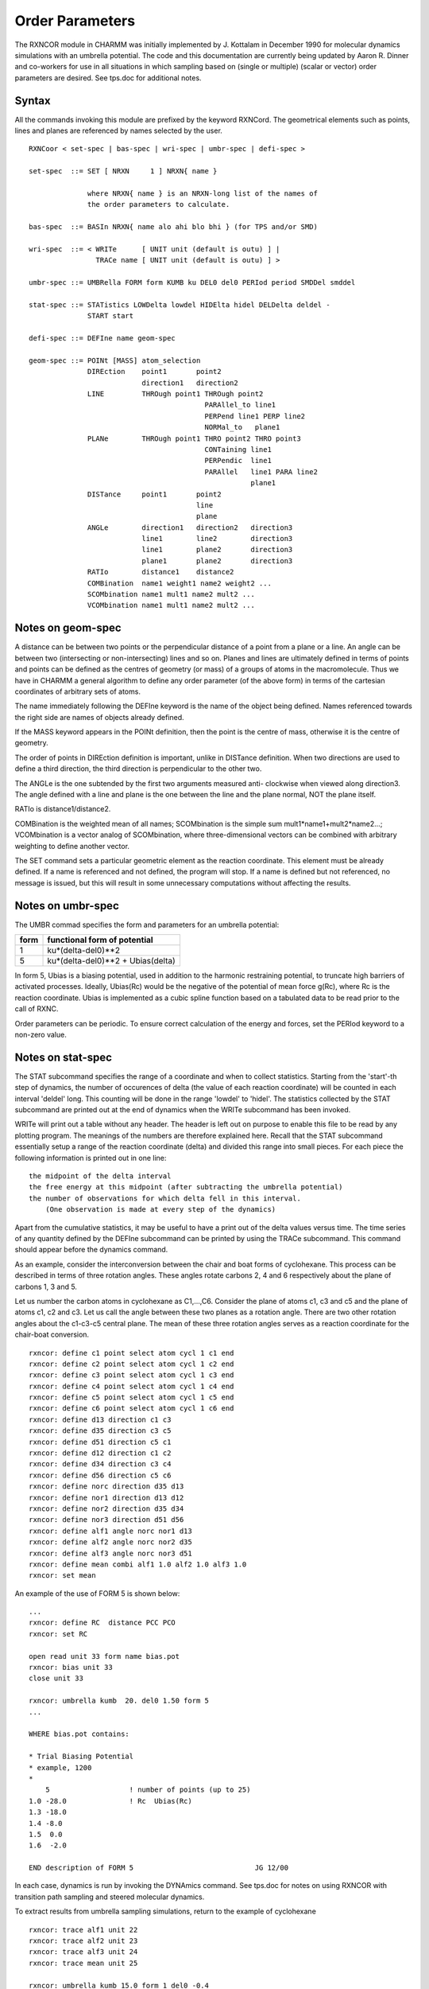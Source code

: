 .. py:module:: umbrel

================
Order Parameters
================

The RXNCOR module in CHARMM was initially implemented by J. Kottalam in 
December 1990 for molecular dynamics simulations with an umbrella potential.  
The code and this documentation are currently being updated by Aaron R. Dinner 
and co-workers for use in all situations in which sampling based on (single 
or multiple) (scalar or vector) order parameters are desired.  See tps.doc
for additional notes.

.. _umbrel_syntax:

Syntax
------

All the commands invoking this module are prefixed by the keyword RXNCord.  
The geometrical elements such as points, lines and planes are referenced by 
names selected by the user.  

::

   RXNCoor < set-spec | bas-spec | wri-spec | umbr-spec | defi-spec >

   set-spec  ::= SET [ NRXN     1 ] NRXN{ name }

                 where NRXN{ name } is an NRXN-long list of the names of
                 the order parameters to calculate.

   bas-spec  ::= BASIn NRXN{ name alo ahi blo bhi } (for TPS and/or SMD)

   wri-spec  ::= < WRITe      [ UNIT unit (default is outu) ] |
                   TRACe name [ UNIT unit (default is outu) ] >

   umbr-spec ::= UMBRella FORM form KUMB ku DEL0 del0 PERIod period SMDDel smddel

   stat-spec ::= STATistics LOWDelta lowdel HIDElta hidel DELDelta deldel -
                 START start

   defi-spec ::= DEFIne name geom-spec

   geom-spec ::= POINt [MASS] atom_selection
                 DIREction    point1       point2
                              direction1   direction2
                 LINE         THROugh point1 THROugh point2
                                             PARAllel_to line1
                                             PERPend line1 PERP line2
                                             NORMal_to   plane1
                 PLANe        THROugh point1 THRO point2 THRO point3
                                             CONTaining line1
                                             PERPendic  line1
                                             PARAllel   line1 PARA line2
                                                        plane1
                 DISTance     point1       point2
                                           line
                                           plane
                 ANGLe        direction1   direction2   direction3
                              line1        line2        direction3
                              line1        plane2       direction3
                              plane1       plane2       direction3
                 RATIo        distance1    distance2
                 COMBination  name1 weight1 name2 weight2 ...
                 SCOMbination name1 mult1 name2 mult2 ...
                 VCOMbination name1 mult1 name2 mult2 ...

Notes on geom-spec
------------------

A distance can be between two points or the perpendicular distance of a 
point from a plane or a line.  An angle can be between two (intersecting or 
non-intersecting) lines and so on.  Planes and lines are ultimately defined 
in terms of points and points can be defined as the centres of geometry (or 
mass) of a groups of atoms in the macromolecule.  Thus we have in CHARMM a 
general algorithm to define any order parameter (of the above form) in terms 
of the cartesian coordinates of arbitrary sets of atoms.

The name immediately following the DEFIne keyword is the name of the object 
being defined.  Names referenced towards the right side are names of objects 
already defined.  

If the MASS keyword appears in the POINt definition, then the point is the 
centre of mass, otherwise it is the centre of geometry.

The order of points in DIREction definition is important, unlike in DISTance 
definition.  When two directions are used to define a third direction, the 
third direction is perpendicular to the other two.  

The ANGLe is the one subtended by the first two arguments measured anti-
clockwise when viewed along direction3. The angle defined with a line and 
plane is the one between the line and the plane normal, NOT the plane itself.  

RATIo is distance1/distance2.

COMBination is the weighted mean of all names; SCOMbination is the simple 
sum mult1*name1+mult2*name2...; VCOMbination is a vector analog of 
SCOMbination, where three-dimensional vectors can be combined with arbitrary
weighting to define another vector.

The SET command sets a particular geometric element as the reaction coordinate.
This element must be already defined.  If a name is referenced and not defined,
the program will stop.  If a name is defined but not referenced, no message is 
issued, but this will result in some unnecessary computations without affecting
the results.

Notes on umbr-spec
------------------

The UMBR commad specifies the form and parameters for an umbrella potential:  

====          ====================================
form          functional form of potential
====          ====================================
1               ku*(delta-del0)**2
5               ku*(delta-del0)**2 + Ubias(delta)
====          ====================================

In form 5, Ubias is a biasing potential, used in addition to the harmonic
restraining potential, to truncate high barriers of activated processes.  
Ideally, Ubias(Rc) would be the negative of the potential of mean force g(Rc), 
where Rc is the reaction coordinate.  Ubias is implemented as a cubic spline 
function based on a tabulated data to be read prior to the call of RXNC.  

Order parameters can be periodic.  To ensure correct calculation of the energy
and forces, set the PERIod keyword to a non-zero value.

Notes on stat-spec
------------------

The STAT subcommand specifies the range of a coordinate and when to collect 
statistics.  Starting from the 'start'-th step of dynamics, the number of 
occurences of delta (the value of each reaction coordinate) will be counted 
in each interval 'deldel' long.  This counting will be done in the range 
'lowdel' to 'hidel'.  The statistics collected by the STAT subcommand are 
printed out at the end of dynamics when the WRITe subcommand has been invoked.

WRITe will print out a table without any header.  The header is left out on 
purpose to enable this file to be read by any plotting program.  The meanings 
of the numbers are therefore explained here.  Recall that the STAT subcommand 
essentially setup a range of the reaction coordinate (delta) and divided this 
range into small pieces.  For each piece the following information is printed 
out in one line:

::

    the midpoint of the delta interval
    the free energy at this midpoint (after subtracting the umbrella potential)
    the number of observations for which delta fell in this interval.  
        (One observation is made at every step of the dynamics)

Apart from the cumulative statistics, it may be useful to have a print out 
of the delta values versus time.  The time series of any quantity defined by 
the DEFIne subcommand can be printed by using the TRACe subcommand.  This 
command should appear before the dynamics command.


.. _umbrel_examples:

As an example, consider the interconversion between the chair and boat 
forms of cyclohexane.  This process can be described in terms of three 
rotation angles.  These angles rotate carbons 2, 4 and 6 respectively about 
the plane of carbons 1, 3 and 5.  

Let us number the carbon atoms in cyclohexane as C1,...,C6.  Consider the 
plane of atoms c1, c3 and c5 and the plane of atoms c1, c2 and c3.  Let us 
call the angle between these two planes as a rotation angle.  There are two 
other rotation angles about the c1-c3-c5 central plane.  The mean of these 
three rotation angles serves as a reaction coordinate for the chair-boat 
conversion.

::

     rxncor: define c1 point select atom cycl 1 c1 end
     rxncor: define c2 point select atom cycl 1 c2 end
     rxncor: define c3 point select atom cycl 1 c3 end
     rxncor: define c4 point select atom cycl 1 c4 end
     rxncor: define c5 point select atom cycl 1 c5 end
     rxncor: define c6 point select atom cycl 1 c6 end
     rxncor: define d13 direction c1 c3
     rxncor: define d35 direction c3 c5
     rxncor: define d51 direction c5 c1
     rxncor: define d12 direction c1 c2
     rxncor: define d34 direction c3 c4
     rxncor: define d56 direction c5 c6
     rxncor: define norc direction d35 d13
     rxncor: define nor1 direction d13 d12
     rxncor: define nor2 direction d35 d34
     rxncor: define nor3 direction d51 d56
     rxncor: define alf1 angle norc nor1 d13
     rxncor: define alf2 angle norc nor2 d35
     rxncor: define alf3 angle norc nor3 d51
     rxncor: define mean combi alf1 1.0 alf2 1.0 alf3 1.0
     rxncor: set mean

An example of the use of FORM 5 is shown below: 

::

     ...
     rxncor: define RC  distance PCC PCO
     rxncor: set RC
     
     open read unit 33 form name bias.pot
     rxncor: bias unit 33
     close unit 33
     
     rxncor: umbrella kumb  20. del0 1.50 form 5   
     ...

     WHERE bias.pot contains:

     * Trial Biasing Potential 
     * example, 1200
     *
         5                   ! number of points (up to 25)
     1.0 -28.0               ! Rc  Ubias(Rc)
     1.3 -18.0
     1.4 -8.0
     1.5  0.0
     1.6  -2.0

     END description of FORM 5                             JG 12/00

In each case, dynamics is run by invoking the DYNAmics command.  See tps.doc 
for notes on using RXNCOR with transition path sampling and steered molecular 
dynamics.

To extract results from umbrella sampling simulations, return to the example
of cyclohexane

::

    rxncor: trace alf1 unit 22
    rxncor: trace alf2 unit 23
    rxncor: trace alf3 unit 24
    rxncor: trace mean unit 25
 
    rxncor: umbrella kumb 15.0 form 1 del0 -0.4
    rxncor: statistics lowdelta -0.6 hidelta -0.4 deldel 0.002 start 5000
 
    dynamics rest nstep 15000 firstt 300.0 finalt 300.0 ihtfrq 0 -
         teminc 0.0 iunwrite 19 kunit 20 iunread 17
 
    rxncor: write unit 21
    close unit 21

Here, the essential results are the first and second columns of the output 
from the WRITe subcommand, which plot free energy versus the order parameter
in the covered range of the order parameter values (delta values).  In order
to cover the full range of delta the procedure is repeated by constraining 
delta around a particular value by using an umbrella potential centered at 
that value.  

For theory and practice of umbrella sampling, see Kottalam and Case in Journal 
of American Chemical Society, 110, 7690 (1988)

